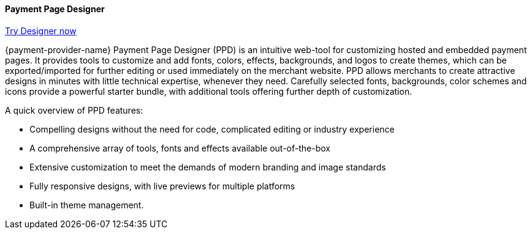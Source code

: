 // include::shortcuts.adoc[]

[#PaymentPageSolutions_PPv2_PaymentPageDesigner]
==== Payment Page Designer

https://designer-test.wirecard.com[Try Designer now]

{payment-provider-name} Payment Page Designer (PPD) is an intuitive web-tool for
customizing hosted and embedded payment pages. It provides tools to
customize and add fonts, colors, effects, backgrounds, and logos to
create themes, which can be exported/imported for further editing or
used immediately on the merchant website. PPD allows merchants to create
attractive designs in minutes with little technical expertise, whenever
they need. Carefully selected fonts, backgrounds, color schemes and
icons provide a powerful starter bundle, with additional tools offering
further depth of customization.

ifdef::env-wirecard[]
--
[.right]
image::images/03-01-07-payment-page-designer/Payment_Page_Designer.jpg[Payment Page Designer, width=520]
--
endif::[]

.A quick overview of PPD features:

* Compelling designs without the need for code, complicated editing or
industry experience
* A comprehensive array of tools, fonts and effects available
out-of-the-box
* Extensive customization to meet the demands of modern branding and
image standards
* Fully responsive designs, with live previews for multiple platforms
* Built-in theme management.

//-
